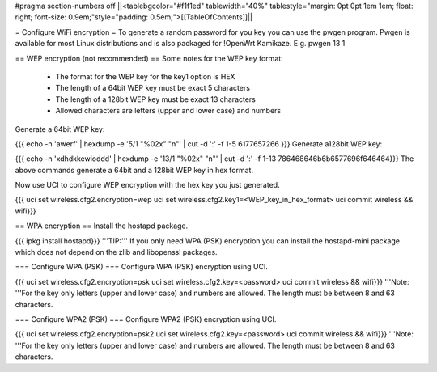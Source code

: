 #pragma section-numbers off
||<tablebgcolor="#f1f1ed" tablewidth="40%" tablestyle="margin: 0pt 0pt 1em 1em; float: right; font-size: 0.9em;"style="padding: 0.5em;">[[TableOfContents]]||

= Configure WiFi encryption =
To generate a random password for you key you can use the pwgen program. Pwgen is available for most Linux distributions and is also packaged for !OpenWrt Kamikaze. E.g. pwgen 13 1

== WEP encryption (not recommended) ==
Some notes for the WEP key format:

 * The format for the WEP key for the key1 option is HEX
 * The length of a 64bit WEP key must be exact 5 characters
 * The length of a 128bit WEP key must be exact 13 characters
 * Allowed characters are letters (upper and lower case) and numbers
Generate a 64bit WEP key:

{{{
echo -n 'awerf' | hexdump -e '5/1 "%02x" "\n"' | cut -d ':' -f 1-5
6177657266
}}}
Generate a128bit WEP key:

{{{
echo -n 'xdhdkkewioddd' | hexdump -e '13/1 "%02x" "\n"' | cut -d ':' -f 1-13
786468646b6b6577696f646464}}}
The above commands generate a 64bit and a 128bit WEP key in hex format.

Now use UCI to configure WEP encryption with the hex key you just generated.

{{{
uci set wireless.cfg2.encryption=wep
uci set wireless.cfg2.key1=<WEP_key_in_hex_format>
uci commit wireless && wifi}}}

== WPA encryption ==
Install the hostapd package.

{{{
ipkg install hostapd}}}
'''TIP:''' If you only need WPA (PSK) encryption you can install the hostapd-mini package which does not depend on the zlib and libopenssl packages.

=== Configure WPA (PSK) ===
Configure WPA (PSK) encryption using UCI.

{{{
uci set wireless.cfg2.encryption=psk
uci set wireless.cfg2.key=<password>
uci commit wireless && wifi}}}
'''Note: '''For the key only letters (upper and lower case) and numbers are allowed. The length must be between 8 and 63 characters.

=== Configure WPA2 (PSK) ===
Configure WPA2 (PSK) encryption using UCI.

{{{
uci set wireless.cfg2.encryption=psk2
uci set wireless.cfg2.key=<password>
uci commit wireless && wifi}}}
'''Note: '''For the key only letters (upper and lower case) and numbers are allowed. The length must be between 8 and 63 characters.
